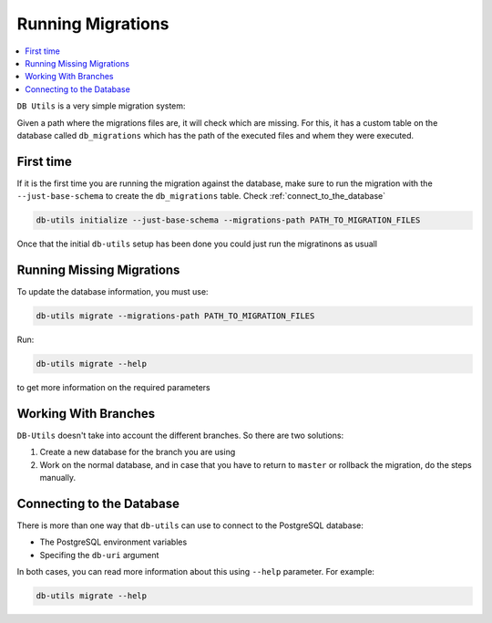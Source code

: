 ==================
Running Migrations
==================

.. contents::
    :local:

``DB Utils`` is a very simple migration system:

Given a path where the migrations files are, it will check which are missing. For this,
it has a custom table on the database called ``db_migrations`` which has the path of
the executed files and whem they were executed.

First time
==========

If it is the first time you are running the migration against the database,
make sure to run the migration with the ``--just-base-schema`` to create the ``db_migrations``
table. Check :ref:`connect_to_the_database`

.. code-block:: console

    db-utils initialize --just-base-schema --migrations-path PATH_TO_MIGRATION_FILES


Once that the initial ``db-utils`` setup has been done you could just run the
migratinons as usuall

Running Missing Migrations
==========================

To update the database information, you must use:

.. code-block:: console

    db-utils migrate --migrations-path PATH_TO_MIGRATION_FILES

Run:

.. code-block:: console

    db-utils migrate --help

to get more information on the required parameters


Working With Branches
=====================

``DB-Utils`` doesn't take into account the different branches.
So there are two solutions:

1. Create a new database for the branch you are using

2. Work on the normal database, and in case that you have to return to
   ``master`` or rollback the migration, do the steps manually.

Connecting to the Database
==========================

There is more than one way that ``db-utils`` can use to connect to the
PostgreSQL database:

- The PostgreSQL environment variables
- Specifing the ``db-uri`` argument

In both cases, you can read more information about this using ``--help``
parameter. For example:

.. code-block:: console

    db-utils migrate --help


